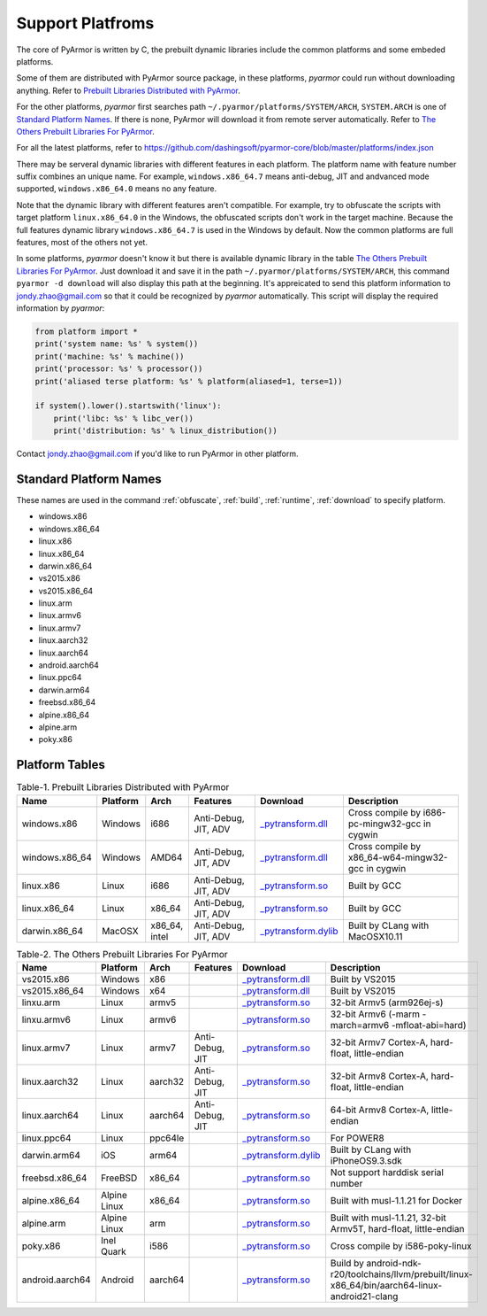 .. _support platforms:

Support Platfroms
=================

The core of PyArmor is written by C, the prebuilt dynamic libraries
include the common platforms and some embeded platforms.

Some of them are distributed with PyArmor source package, in these
platforms, `pyarmor` could run without downloading anything. Refer to
`Prebuilt Libraries Distributed with PyArmor`_.

For the other platforms, `pyarmor` first searches path
``~/.pyarmor/platforms/SYSTEM/ARCH``, ``SYSTEM.ARCH`` is one of
`Standard Platform Names`_. If there is none, PyArmor will download it
from remote server automatically. Refer to `The Others Prebuilt
Libraries For PyArmor`_.

For all the latest platforms, refer to
https://github.com/dashingsoft/pyarmor-core/blob/master/platforms/index.json

There may be serveral dynamic libraries with different features in
each platform. The platform name with feature number suffix combines
an unique name. For example, ``windows.x86_64.7`` means anti-debug,
JIT and andvanced mode supported, ``windows.x86_64.0`` means no any
feature.

Note that the dynamic library with different features aren't
compatible. For example, try to obfuscate the scripts with target
platform ``linux.x86_64.0`` in the Windows, the obfuscated scripts
don't work in the target machine. Because the full features dynamic
library ``windows.x86_64.7`` is used in the Windows by default. Now
the common platforms are full features, most of the others not yet.

In some platforms, `pyarmor` doesn't know it but there is available
dynamic library in the table `The Others Prebuilt Libraries For
PyArmor`_. Just download it and save it in the path
``~/.pyarmor/platforms/SYSTEM/ARCH``, this command ``pyarmor -d
download`` will also display this path at the beginning. It's
appreicated to send this platform information to jondy.zhao@gmail.com
so that it could be recognized by `pyarmor` automatically. This script
will display the required information by `pyarmor`:

.. code-block:: python

   from platform import *
   print('system name: %s' % system())
   print('machine: %s' % machine())
   print('processor: %s' % processor())
   print('aliased terse platform: %s' % platform(aliased=1, terse=1))

   if system().lower().startswith('linux'):
       print('libc: %s' % libc_ver())
       print('distribution: %s' % linux_distribution())

Contact jondy.zhao@gmail.com if you'd like to run PyArmor in other
platform.

.. _standard platform names:

Standard Platform Names
-----------------------

These names are used in the command :ref:`obfuscate`, :ref:`build`,
:ref:`runtime`, :ref:`download` to specify platform.

* windows.x86
* windows.x86_64
* linux.x86
* linux.x86_64
* darwin.x86_64
* vs2015.x86
* vs2015.x86_64
* linux.arm
* linux.armv6
* linux.armv7
* linux.aarch32
* linux.aarch64
* android.aarch64
* linux.ppc64
* darwin.arm64
* freebsd.x86_64
* alpine.x86_64
* alpine.arm
* poky.x86

Platform Tables
---------------

.. list-table:: Table-1. Prebuilt Libraries Distributed with PyArmor
   :widths: 10 10 10 20 10 40
   :name: Prebuilt Libraries Distributed with PyArmor
   :header-rows: 1

   * - Name
     - Platform
     - Arch
     - Features
     - Download
     - Description
   * - windows.x86
     - Windows
     - i686
     - Anti-Debug, JIT, ADV
     - `_pytransform.dll <http://pyarmor.dashingsoft.com/downloads/latest/win32/_pytransform.dll>`_
     - Cross compile by i686-pc-mingw32-gcc in cygwin
   * - windows.x86_64
     - Windows
     - AMD64
     - Anti-Debug, JIT, ADV
     - `_pytransform.dll <http://pyarmor.dashingsoft.com/downloads/latest/win_amd64/_pytransform.dll>`_
     - Cross compile by x86_64-w64-mingw32-gcc in cygwin
   * - linux.x86
     - Linux
     - i686
     - Anti-Debug, JIT, ADV
     - `_pytransform.so <http://pyarmor.dashingsoft.com/downloads/latest/linux_i386/_pytransform.so>`_
     - Built by GCC
   * - linux.x86_64
     - Linux
     - x86_64
     - Anti-Debug, JIT, ADV
     - `_pytransform.so <http://pyarmor.dashingsoft.com/downloads/latest/linux_x86_64/_pytransform.so>`_
     - Built by GCC
   * - darwin.x86_64
     - MacOSX
     - x86_64, intel
     - Anti-Debug, JIT, ADV
     - `_pytransform.dylib <http://pyarmor.dashingsoft.com/downloads/latest/macosx_x86_64/_pytransform.dylib>`_
     - Built by CLang with MacOSX10.11


.. list-table:: Table-2. The Others Prebuilt Libraries For PyArmor
   :name: The Others Prebuilt Libraries For PyArmor
   :widths: 10 10 10 20 10 40
   :header-rows: 1

   * - Name
     - Platform
     - Arch
     - Features
     - Download
     - Description
   * - vs2015.x86
     - Windows
     - x86
     -
     - `_pytransform.dll <http://pyarmor.dashingsoft.com/downloads/latest/vs2015/x86/_pytransform.dll>`_
     - Built by VS2015
   * - vs2015.x86_64
     - Windows
     - x64
     -
     - `_pytransform.dll <http://pyarmor.dashingsoft.com/downloads/latest/vs2015/x64/_pytransform.dll>`_
     - Built by VS2015
   * - linxu.arm
     - Linux
     - armv5
     -
     - `_pytransform.so <http://pyarmor.dashingsoft.com/downloads/latest/armv5/_pytransform.so>`_
     - 32-bit Armv5 (arm926ej-s)
   * - linxu.armv6
     - Linux
     - armv6
     -
     - `_pytransform.so <http://pyarmor.dashingsoft.com/downloads/latest/linux.armv6.0/_pytransform.so>`_
     - 32-bit Armv6 (-marm -march=armv6 -mfloat-abi=hard)
   * - linux.armv7
     - Linux
     - armv7
     - Anti-Debug, JIT
     - `_pytransform.so <http://pyarmor.dashingsoft.com/downloads/latest/armv7/_pytransform.so>`_
     - 32-bit Armv7 Cortex-A, hard-float, little-endian
   * - linux.aarch32
     - Linux
     - aarch32
     - Anti-Debug, JIT
     - `_pytransform.so <http://pyarmor.dashingsoft.com/downloads/latest/armv8.32-bit/_pytransform.so>`_
     - 32-bit Armv8 Cortex-A, hard-float, little-endian
   * - linux.aarch64
     - Linux
     - aarch64
     - Anti-Debug, JIT
     - `_pytransform.so <http://pyarmor.dashingsoft.com/downloads/latest/armv8.64-bit/_pytransform.so>`_
     - 64-bit Armv8 Cortex-A, little-endian
   * - linux.ppc64
     - Linux
     - ppc64le
     -
     - `_pytransform.so <http://pyarmor.dashingsoft.com/downloads/latest/ppc64le/_pytransform.so>`_
     - For POWER8
   * - darwin.arm64
     - iOS
     - arm64
     -
     - `_pytransform.dylib <http://pyarmor.dashingsoft.com/downloads/latest/ios.arm64/_pytransform.dylib>`_
     - Built by CLang with iPhoneOS9.3.sdk
   * - freebsd.x86_64
     - FreeBSD
     - x86_64
     -
     - `_pytransform.so <http://pyarmor.dashingsoft.com/downloads/latest/freebsd/_pytransform.so>`_
     - Not support harddisk serial number
   * - alpine.x86_64
     - Alpine Linux
     - x86_64
     -
     - `_pytransform.so <http://pyarmor.dashingsoft.com/downloads/latest/alpine/_pytransform.so>`_
     - Built with musl-1.1.21 for Docker
   * - alpine.arm
     - Alpine Linux
     - arm
     -
     - `_pytransform.so <http://pyarmor.dashingsoft.com/downloads/latest/alpine.arm/_pytransform.so>`_
     - Built with musl-1.1.21, 32-bit Armv5T, hard-float, little-endian
   * - poky.x86
     - Inel Quark
     - i586
     -
     - `_pytransform.so <http://pyarmor.dashingsoft.com/downloads/latest/intel-quark/_pytransform.so>`_
     - Cross compile by i586-poky-linux
   * - android.aarch64
     - Android
     - aarch64
     -
     - `_pytransform.so <http://pyarmor.dashingsoft.com/downloads/latest/android.aarch64/_pytransform.so>`_
     - Build by android-ndk-r20/toolchains/llvm/prebuilt/linux-x86_64/bin/aarch64-linux-android21-clang
